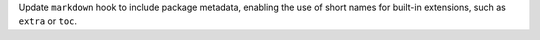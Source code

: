 Update ``markdown`` hook to include package metadata, enabling the use of short names for built-in extensions, such as ``extra`` or ``toc``.
